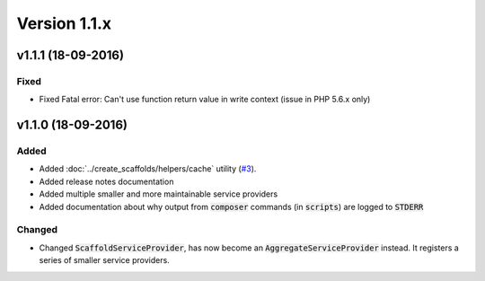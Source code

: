 Version 1.1.x
=============

v1.1.1 (18-09-2016)
^^^^^^^^^^^^^^^^^^^

Fixed
-----
* Fixed Fatal error: Can't use function return value in write context (issue in PHP 5.6.x only)

v1.1.0 (18-09-2016)
^^^^^^^^^^^^^^^^^^^

Added
-----
* Added :doc:`../create_scaffolds/helpers/cache` utility (`#3 <https://github.com/aedart/scaffold/issues/3>`_).
* Added release notes documentation
* Added multiple smaller and more maintainable service providers
* Added documentation about why output from :code:`composer` commands (in :code:`scripts`) are logged to :code:`STDERR`

Changed
-------
* Changed :code:`ScaffoldServiceProvider`, has now become an :code:`AggregateServiceProvider` instead. It registers a series of smaller service providers.
